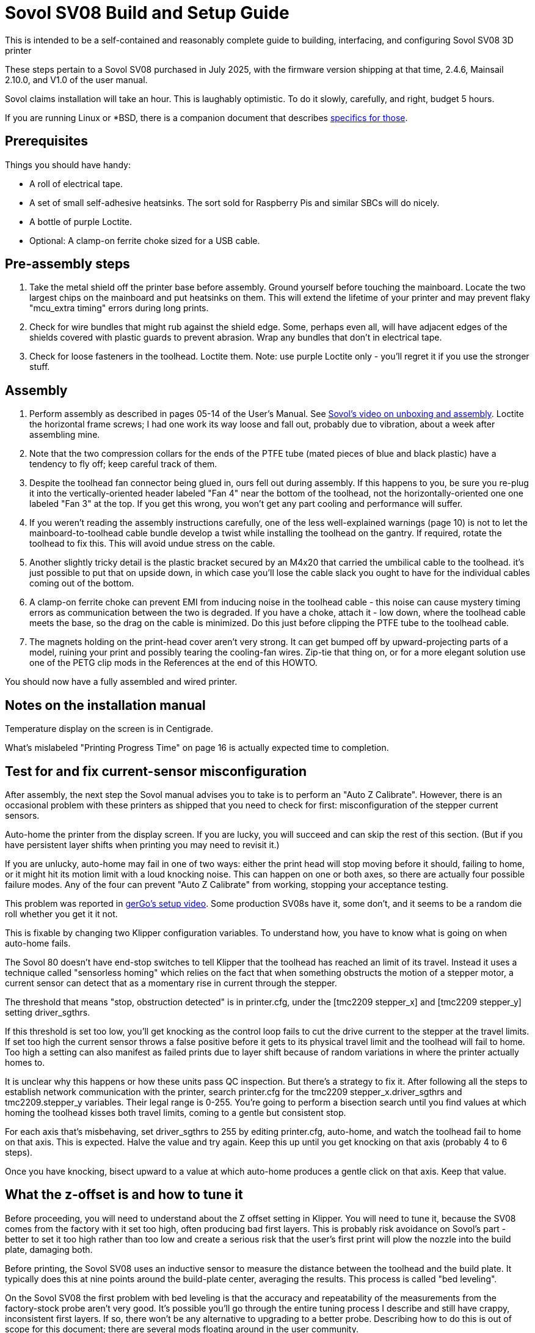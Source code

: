 // batchspell: add Awabom BedTension DHCP DNS EMI EMMC Hansknecht's Heightmap Klipper
// batchspell: add Loctite Octo OrcaSlicer PETG PLA Pre-assembly
// batchspell: add PTFE QGL SBCs SV Sovol Sovol's benchy config
// batchspell: add gcode gerGo's heatsinks heightmap http io
// batchspell: add linux mainboard mcu microcontroller misconfiguration
// batchspell: add re-tensioning sensorless sgthrs sovol
// batchspell: add tmc toolhead unix ZOFFSET HOWTO adoc
= Sovol SV08 Build and Setup Guide

This is intended to be a self-contained and reasonably complete guide
to building, interfacing, and configuring Sovol SV08 3D printer

These steps pertain to a Sovol SV08 purchased in July 2025, with the
firmware version shipping at that time, 2.4.6, Mainsail 2.10.0, and
V1.0 of the user manual.

Sovol claims installation will take an hour. This is laughably
optimistic. To do it slowly, carefully, and right, budget 5 hours.

If you are running Linux or *BSD, there is a companion document that
describes link:unix-setup.adoc[specifics for those].

== Prerequisites

Things you should have handy:

* A roll of electrical tape.

* A set of small self-adhesive heatsinks. The sort sold for
  Raspberry Pis and similar SBCs will do nicely.

* A bottle of purple Loctite.

* Optional: A clamp-on ferrite choke sized for a USB cable.

== Pre-assembly steps

. Take the metal shield off the printer base before assembly. Ground
  yourself before touching the mainboard. Locate the two largest chips
  on the mainboard and put heatsinks on them. This will extend the
  lifetime of your printer and may prevent flaky "mcu_extra timing"
  errors during long prints.

. Check for wire bundles that might rub against the shield edge. Some,
  perhaps even all, will have adjacent edges of the shields covered
  with plastic guards to prevent abrasion. Wrap any bundles that don't
  in electrical tape.

. Check for loose fasteners in the toolhead. Loctite them.
  Note: use purple Loctite only - you'll regret it if you use the
  stronger stuff.

== Assembly

. Perform assembly as described in pages 05-14 of the User's
  Manual. See https://www.youtube.com/watch?v=PmB53XONPdQ[Sovol's
  video on unboxing and assembly]. Loctite the horizontal frame screws;
  I had one work its way loose and fall out, probably due to
  vibration, about a week after assembling mine.

. Note that the two compression collars for the ends of the PTFE tube
  (mated pieces of blue and black plastic) have a tendency to fly off;
  keep careful track of them.

. Despite the toolhead fan connector being glued in, ours fell out
  during assembly. If this happens to you, be sure you re-plug it into
  the vertically-oriented header labeled "Fan 4" near the bottom of
  the toolhead, not the horizontally-oriented one one labeled "Fan 3"
  at the top. If you get this wrong, you won't get any part cooling
  and performance will suffer.

. If you weren't reading the assembly instructions carefully, one of
  the less well-explained warnings (page 10) is not to let the
  mainboard-to-toolhead cable bundle develop a twist while installing
  the toolhead on the gantry. If required, rotate the toolhead to fix
  this. This will avoid undue stress on the cable.

. Another slightly tricky detail is the plastic bracket secured
  by an M4x20 that carried the umbilical cable to the toolhead.
  it's just possible to put that on upside down, in which case
  you'll lose the cable slack you ought to have for the individual
  cables coming out of the bottom.

. A clamp-on ferrite choke can prevent EMI from inducing noise in the
  toolhead cable - this noise can cause mystery timing errors as
  communication between the two is degraded. If you have a choke,
  attach it - low down, where the toolhead cable meets the base, so
  the drag on the cable is minimized. Do this just before clipping the
  PTFE tube to the toolhead cable.

. The magnets holding on the print-head cover aren't very strong.  It
  can get bumped off by upward-projecting parts of a model, ruining
  your print and possibly tearing the cooling-fan wires.  Zip-tie that
  thing on, or for a more elegant solution use one of the PETG clip
  mods in the References at the end of this HOWTO.

You should now have a fully assembled and wired printer.

== Notes on the installation manual

Temperature display on the screen is in Centigrade.

What's mislabeled "Printing Progress Time" on page 16
is actually expected time to completion.

== Test for and fix current-sensor misconfiguration

After assembly, the next step the Sovol manual advises you to take is
to perform an "Auto Z Calibrate".  However, there is an occasional
problem with these printers as shipped that you need to check for
first: misconfiguration of the stepper current sensors.

Auto-home the printer from the display screen. If you are lucky, you
will succeed and can skip the rest of this section.  (But if you have
persistent layer shifts when printing you may need to revisit it.)

If you are unlucky, auto-home may fail in one of two ways: either the print
head will stop moving before it should, failing to home, or it might
hit its motion limit with a loud knocking noise. This can happen on
one or both axes, so there are actually four possible failure modes.
Any of the four can prevent "Auto Z Calibrate" from working, stopping
your acceptance testing.

This problem was reported in
https://www.youtube.com/watch?v=xt6uzXgRJdc&list=PL36BnrhYaGnLgOlfz_Jw0z_YXlw8OexdO[gerGo's
setup video].  Some production SV08s have it, some don't, and it seems
to be a random die roll whether you get it it not.

This is fixable by changing two Klipper configuration variables. To
understand how, you have to know what is going on when auto-home fails.

The Sovol 80 doesn't have end-stop switches to tell Klipper that the
toolhead has reached an limit of its travel. Instead it uses a
technique called "sensorless homing" which relies on the fact that
when something obstructs the motion of a stepper motor, a current sensor
can detect that as a momentary rise in current through the stepper.

The threshold that means "stop, obstruction detected" is in
printer.cfg, under the [tmc2209 stepper_x] and [tmc2209 stepper_y]
setting driver_sgthrs.

If this threshold is set too low, you'll get knocking as the control
loop fails to cut the drive current to the stepper at the travel
limits. If set too high the current sensor throws a false positive
before it gets to its physical travel limit and the toolhead will fail
to home. Too high a setting can also manifest as failed prints due to
layer shift because of random variations in where the printer actually
homes to.

It is unclear why this happens or how these units pass QC inspection.
But there's a strategy to fix it.  After following all the steps to
establish network communication with the printer, search printer.cfg
for the tmc2209 stepper_x.driver_sgthrs and tmc2209.stepper_y
variables. Their legal range is 0-255. You're going to perform a
bisection search until you find values at which homing the toolhead
kisses both travel limits, coming to a gentle but consistent stop.

For each axis that's misbehaving, set driver_sgthrs to 255 by editing
printer.cfg, auto-home, and watch the toolhead fail to home on that
axis.  This is expected.  Halve the value and try again.  Keep this
up until you get knocking on that axis (probably 4 to 6 steps).

Once you have knocking, bisect upward to a value at which auto-home
produces a gentle click on that axis. Keep that value.

== What the z-offset is and how to tune it

Before proceeding, you will need to understand about the Z offset
setting in Klipper. You will need to tune it, because the SV08
comes from the factory with it set too high, often producing bad
first layers. This is probably risk avoidance on Sovol's part - better
to set it too high rather than too low and create a serious risk that
the user's first print will plow the nozzle into the build plate,
damaging both.

Before printing, the Sovol SV08 uses an inductive sensor to measure the
distance between the toolhead and the build plate. It typically does
this at nine points around the build-plate center,  averaging the
results. This process is called "bed leveling".

On the Sovol SV08 the first problem with bed leveling is that the
accuracy and repeatability of the measurements from the factory-stock
probe aren't very good. It's possible you'll go through the entire
tuning process I describe and still have crappy, inconsistent first
layers. If so, there won't be any alternative to upgrading to a better
probe. Describing how to do this is out of scope for this document;
there are several mods floating around in the user community.

The z_offset parameter stored in printer.cfg (look at the bottom where
it says DO NOT EDIT) is misnamed - it is actually the belief Klipper
has about the distance from the bed at which the inductive probe will
trigger. The factory default in my instance of the 2.4.6 firmware is
2.083mm. Larger values of this stored parameter lower the home
position of the print head; because it's set too low at the factory,
it's very common to have to bump it up by 0.05mm to 0.15mm to get good
first-layer cohesion.

Note a dangerous curve: if you are live-adjusting the Z offset via
Mainsail's buttons, or via the SET_GCODE_OFFSET Z_ADJUST method,
positive increments *raise* the nozzle rather than lowering it. You
need to be sure which context you are in before tweaking it, or you'll
adjust it in the wrong direction and may damage your equipment.

Sovol expects you to tune the z-offset value by hand during Z offset
calibration. This process is documented - not very well - on pages
20 and 21 of the user manual.

There are some traps for the unwary here. The biggest one is that,
though Sovol's Z-offset calibration silently saves whatever value
you've adjusted it to at the end of the run (in my case it started at
2.038 and saved 1.931) every time you recalibrate it presents you with
an displayed offset of 0.00. Whatever adjustment you make is silently
added to the saved offset.

Another is that, because the plate and bed expand when heated, you
ideally want to adjust Z-offset at the printing temperature of your
filament. The procedure Sovol gives in the manual doesn't heat up
the bed enough for best accuracy, and the user manual incorrectly
gives the impression that you only have to dial it in once.

Compounding this problem is that the factory algorithm for bed
leveling takes too few samples too quickly, prioritizing speed
over accuracy.

Some of these problems can be fixed or worked around by modifying
printer.cfg; see the link:customizations.adoc[Tuning and
Customizations] guide.  But there's one that can't be fixed in
software; the dreaded taco-bed syndrome, a manufacturing/QC defect
that makes it very difficult to get good first layers on large prints.

"Taco-bed syndrome" is what you have when your print bed is warped
away from flatness, often with a dip in the middle, sometimes with a
bulge in the middle. Sometimes you can relax the bulge by heat-soaking
the bed.  In extreme cases you might have to disassemble the printer
and put thin shims underneath the bed, or even replace the bed
entirely. I've included a link to a re-tensioning procedure in the
references at the end of this document; I will describe how to test
for taco-bed syndrome next.

Here are the steps to get a height map:

1. Heat-soak your bed and nozzle to your expected printing
temperature. You can look at your OrcaSlicer settings to
check what that is.

2. In the toolhead section of the Mainsail Dashboard, click the "Home"
button (the one with the little graphic of a house).  Then click the
"QGL" button next to it.

3. Then click "CALIBRATE" on the Heightmap page.

Note: it doesn't matter whether you do the heightmap before or after
Z-offset calibration, because your using it to find the map of
offset differences across the plate.

Here's an actually correct way to set your Z offset:

1. Home the toolhead so the inductive probe will be just above the
   plate. (You want the next step to heat it up so your measurements
   will include its thermal expansion.)

2. Heat the bed to the middle of the bed temperature range for the
   filament you want to print with. 60C is a good start for PLA if
   your filament manufacturer doesn't specify.

3. Wait a few minutes for the bed and inductive probe to
   heat-soak. Three minutes is about right for 60C, higher
   temperatures should go longer.

4. Heat the nozzle to 150C and wait 60 seconds or so.  The goal is to
   make any goop on the nozzle tip soft enough to be removed by the
   nozzle wiper.

5. Print first-layer test as described in the Sovol user manual.

6. Live adjust Z as it prints.

Z-offset is now dialed in, and will persist through reboots. You can
look at the printer.cfg file to see the actual value.

== Smoke testing

. Load filament (user manual page 18).

. Perform auto-Z-offset (see the detailed description above).

. Print a https://www.printables.com/model/3161-3d-benchy[test
  benchy].

I had an elephant's foot problem with the benchy and had to further
tweak my z_offset value. If you need to do this, I recommend using
SET_GCODE_OFFSET Z_ADJUST and SAVE_CONFIG at the console; the Mainsail
GUI is confusing and I had trouble getting an offset change to
actually take through it. Alternatively, if you have ssh access
set up, you can edit printer.cfg and reboot.

At this point in the proceedings you should have the printer working
with factory-stock settings, or possibly a slightly tweaked Z offset.

If you continue to have issues with first-layer quality, see
https://wiki.sovol3d.com/en/How-to-Enhance-SV08-First-Layer-Printing[How
to Enhance SV08 First Layer Printing] on the Sovol wiki.

== Building the enclosure

Find the enclosure installation video on YouTube, it is more up to
date than the v1.1 manual. Link in References, below.

The depiction of the original wiring harness cover on page 05 is
misleading, because it shows the part as it appears when extracted
from the hole it plugs in the printer base,

No, you are not hallucinating. The actual wiring bracket for the upper
end of the tow chain doesn't match the illustration in the enclosure
assembly manual v1.1 - the newer version has a long horizontal shank
intended to offset the tow chain anchor from the mounting hole. And
both versions are shown in the installation video.

In my kit, the three screw used to connect the tow chain to the bracket
(assembly step 2 in the manual) were labeled 'Step 3' on their
bag. It's also labeled that way in the video.

== What To Read Next

link:customizations.adoc[Tuning and Customizations]

== References

https://github.com/Wrath669/SV08BedTension[SV08 BedTension]::
   Relaxing your bed to eliminate taco syndrome.

https://www.printables.com/model/1087011-sovol-sv08-extruder-housing-clamp[Sovol SV08 Extruder Housing Clamp]::
   Print in PETG for springiness.

https://cults3d.com/en/3d-model/tool/sovol-sv08-macro-additions[gerGo's PETG clip mod:]::
   Print in PETG for springiness. Bundled with a spool choke ring
   and a couple of other minor mods.

https://www.youtube.com/watch?v=Jo6nNUQOrZI::
   Enclosure assembly video.

// End
